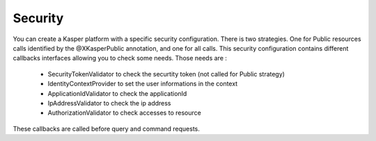 Security
=============

You can create a Kasper platform with a specific security configuration.
There is two strategies. One for Public resources calls identified by the @XKasperPublic annotation, and one for all calls.
This security configuration contains different callbacks interfaces allowing you to check some needs.
Those needs are :

   - SecurityTokenValidator to check the securtity token (not called for Public strategy)
   - IdentityContextProvider to set the user informations in the context
   - ApplicationIdValidator to check the applicationId
   - IpAddressValidator to check the ip address
   - AuthorizationValidator to check accesses to resource

These callbacks are called before query and command requests.
